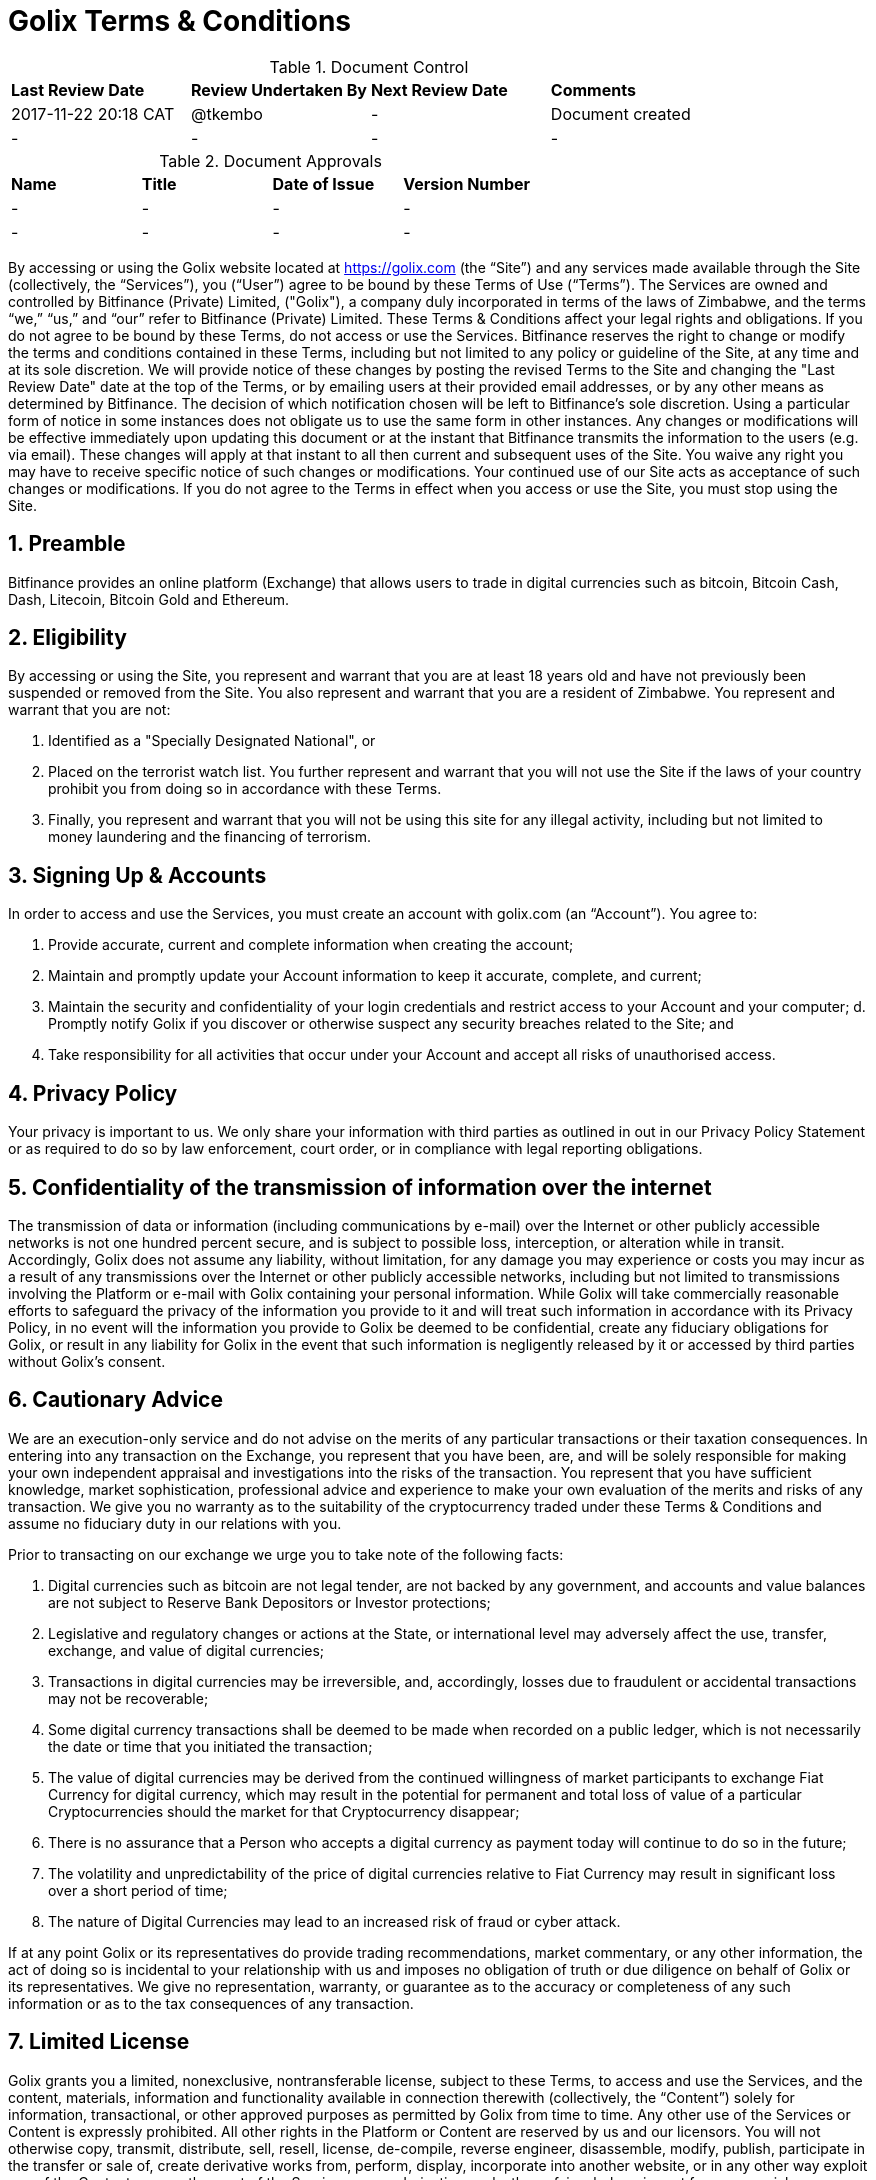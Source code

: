# Golix Terms & Conditions

.Document Control
|===
| **Last Review Date** |  **Review Undertaken By** |  **Next Review Date** |  **Comments**
| 2017-11-22 20:18 CAT | @tkembo | - | Document created
| - | - | - | -
|===

.Document Approvals
|===
| **Name** | **Title** | **Date of Issue** | **Version Number**
| - | - | - | -
| - | - | - | -
|===

By accessing or using the Golix website located at https://golix.com (the “Site”) and any services made available through the Site (collectively, the “Services”), you (“User”) agree to be bound by these Terms of Use (“Terms”). The Services are owned and controlled by Bitfinance (Private) Limited, ("Golix"), a company duly incorporated in terms of the laws of Zimbabwe, and the terms “we,” “us,” and “our” refer to Bitfinance (Private) Limited. These Terms & Conditions affect your legal rights and obligations. If you do not agree to be bound by these Terms, do not access or use the Services.
Bitfinance reserves the right to change or modify the terms and conditions contained in these Terms, including but not limited to any policy or guideline of the Site, at any time and at its sole discretion. We will provide notice of these changes by posting the revised Terms to the Site and changing the "Last Review Date" date at the top of the Terms, or by emailing users at their provided email addresses, or by any other means as determined by Bitfinance. The decision of which notification chosen will be left to Bitfinance's sole discretion. Using a particular form of notice in some instances does not obligate us to use the same form in other instances. Any changes or modifications will be effective immediately upon updating this document or at the instant that Bitfinance transmits the information to the users (e.g. via email). These changes will apply at that instant to all then current and subsequent uses of the Site. You waive any right you may have to receive specific notice of such changes or modifications. Your continued use of our Site acts as acceptance of such changes or modifications. If you do not agree to the Terms in effect when you access or use the Site, you must stop using the Site.

## 1. Preamble
Bitfinance provides an online platform (Exchange) that allows users to trade in digital currencies such as bitcoin, Bitcoin Cash, Dash, Litecoin, Bitcoin Gold and Ethereum.

## 2. Eligibility

By accessing or using the Site, you represent and warrant that you are at least 18 years old and have not previously been suspended or removed from the Site. You also represent and warrant that you are a resident of Zimbabwe. You represent and warrant that you are not:

a. Identified as a "Specially Designated National", or
b. Placed on the terrorist watch list. You further represent and warrant that you will not use the Site if the laws of your country prohibit you from doing so in accordance with these Terms.
c. Finally, you represent and warrant that you will not be using this site for any illegal activity, including but not limited to money laundering and the financing of terrorism.

## 3. Signing Up & Accounts

In order to access and use the Services, you must create an account with golix.com (an “Account”). You agree to:

a. Provide accurate, current and complete information when creating the account;
b. Maintain and promptly update your Account information to keep it accurate, complete, and current;
c. Maintain the security and confidentiality of your login credentials and restrict access to your Account and your computer; d. Promptly notify Golix if you discover or otherwise suspect any security breaches related to the Site; and
e. Take responsibility for all activities that occur under your Account and accept all risks of unauthorised access.

## 4. Privacy Policy

Your privacy is important to us. We only share your information with third parties as outlined in out in our Privacy Policy Statement or as required to do so by law enforcement, court order, or in compliance with legal reporting obligations.

## 5. Confidentiality of the transmission of information over the internet

The transmission of data or information (including communications by e-mail) over the Internet or other publicly accessible networks is not one hundred percent secure, and is subject to possible loss, interception, or alteration while in transit. Accordingly, Golix does not assume any liability, without limitation, for any damage you may experience or costs you may incur as a result of any transmissions over the Internet or other publicly accessible networks, including but not limited to transmissions involving the Platform or e-mail with Golix containing your personal information. While Golix will take commercially reasonable efforts to safeguard the privacy of the information you provide to it and will treat such information in accordance with its Privacy Policy, in no event will the information you provide to Golix be deemed to be confidential, create any fiduciary obligations for Golix, or result in any liability for Golix in the event that such information is negligently released by it or accessed by third parties without Golix's consent.

## 6. Cautionary Advice

We are an execution-only service and do not advise on the merits of any particular transactions or their taxation consequences. In entering into any transaction on the Exchange, you represent that you have been, are, and will be solely responsible for making your own independent appraisal and investigations into the risks of the transaction. You represent that you have sufficient knowledge, market sophistication, professional advice and experience to make your own evaluation of the merits and risks of any transaction. We give you no warranty as to the suitability of the cryptocurrency traded under these Terms & Conditions and assume no fiduciary duty in our relations with you.

Prior to transacting on our exchange we urge you to take note of the following facts:

a. Digital currencies such as bitcoin are not legal tender, are not backed by any government, and accounts and value balances are not subject to Reserve Bank Depositors or Investor protections;
b. Legislative and regulatory changes or actions at the State,  or international level may adversely affect the use, transfer, exchange, and value of digital currencies;
c. Transactions in digital currencies may be irreversible, and, accordingly, losses due to fraudulent or accidental transactions may not be recoverable;
d. Some digital currency transactions shall be deemed to be made when recorded on a public ledger, which is not necessarily the date or time that you initiated the transaction;
e. The value of digital currencies may be derived from the continued willingness of market participants to exchange Fiat Currency for digital currency, which may result in the potential for permanent and total loss of value of a particular Cryptocurrencies should the market for that Cryptocurrency disappear;
f. There is no assurance that a Person who accepts a digital currency as payment today will continue to do so in the future;
g. The volatility and unpredictability of the price of digital currencies relative to Fiat Currency may result in significant loss over a short period of time;
h. The nature of Digital Currencies may lead to an increased risk of fraud or cyber attack.

If at any point Golix or its representatives do provide trading recommendations, market commentary, or any other information, the act of doing so is incidental to your relationship with us and imposes no obligation of truth or due diligence on behalf of Golix or its representatives. We give no representation, warranty, or guarantee as to the accuracy or completeness of any such information or as to the tax consequences of any transaction.

## 7. Limited License

Golix grants you a limited, nonexclusive, nontransferable license, subject to these Terms, to access and use the Services, and the content, materials, information and functionality available in connection therewith (collectively, the “Content”) solely for information, transactional, or other approved purposes as permitted by Golix from time to time. Any other use of the Services or Content is expressly prohibited. All other rights in the Platform or Content are reserved by us and our licensors. You will not otherwise copy, transmit, distribute, sell, resell, license, de-compile, reverse engineer, disassemble, modify, publish, participate in the transfer or sale of, create derivative works from, perform, display, incorporate into another website, or in any other way exploit any of the Content or any other part of the Services or any derivative works thereof, in whole or in part for commercial or non-commercial purposes. Without limiting the foregoing, you will not frame or display the Site or Content (or any portion thereof) as part of any other web site or any other work of authorship without the prior written permission of Golix. If you violate any portion of these Terms, your permission to access and use the Platform may be terminated pursuant to these Terms. In addition, we reserve the right to all remedies available at law and in equity for any such violation. “golix.com”, “Golix”, and all logos related to the Services or displayed on the Site are either trademarks or registered marks of Golix or its licensor. You may not copy, imitate or use them without our prior written consent.

## 8. Copyright Infringement

If you believe anything on the Site infringes upon any copyright, which you own or control, you may file a notification of such infringement with our Designated Agent as set forth below:

    Donsa-Nkomo & Mutangi Legal Practitioners
    9 Knight Bruce Road,
    Milton Park
    Harare, Zimbabwe

You should note that if you knowingly misrepresent in your notification that the material or activity is infringing, you will be liable for any damages, including costs and attorneys' fees, incurred by us or the alleged infringer as the result of our relying upon such misrepresentation in removing or disabling access to the material or activity claimed to be infringing.

## 9. 51% and other Digital Currency Attacks

Golix makes every commercially reasonable attempt to help prevent and mitigate Digital Currency attacks. If Golix is able to confirm that a Digital Currency active on the Exchange has been compromised or is under attack, Golix may immediately halt trading, deposits, and withdrawals for such Digital Currency. If it is determined that such an attack caused the Digital Currency to greatly decrease in value, Golix may discontinue trade activity on such cryptocurrency entirely. Resolutions concerning deposits, withdrawals, and user balances for an attacked Digital Currency will be determined on a case-by-case basis. Golix makes no representation and does not warrant the safety of the Exchange and is not liable for any lost value or stolen property, whether or not it was negligent in providing the proper security.

## 10. Regulation

Golix is a duly incorporated company in terms of the laws of Zimbabwe. As with regard its operations no law in Zimbabwe precludes it from running an exchange and the RBZ is aware of our operations and is yet to set any regulations that deal with Digital Currency related businesses.

## 11.(AML) Anti-Money Laundering & (KYC) Know Your Customer Policy

Golix protects itself from involvement in any activity that facilitates money laundering or other criminal activities by following the existent provisions of the laws in Zimbabwe as well as Regulations set by the RBZ incorporating the international best practices.
Golix aims to reasonably identify each user by crosschecking user data against governmental watch lists, UN sanctions lists as well as 3rd party identity verification and authentication services. If a user or a user’s transaction is flagged as suspicious through our internal controls, Bitfinance will require additional proof of identification from the user and has the right to not permit any trades, deposits, and/or withdrawals until additional and verifiable proof of identity is received and the Compliance Officer has approved the user for use of the Exchange
By agreeing to our Terms, you acknowledge and understand that Golix maintains verification levels which require user participation and verification in order to obtain, with levelled permissions based on user-supplied information, our ability to verify it, and our internal policies. You accept that you may not be able to achieve a desired level of verification, and Bitfinance reserves the right to determine, at its sole discretion, the appropriate Verification Level for any user, as well as the right to downgrade users without prior notice. Bitfinance may, from time to time, implement policies restricting Verification Levels by nationality, country of residence, or any other factor. This may affect your ability to withdraw funds in your account and you indemnify Bitfinance against any losses associated with an inability to deposit and/or withdraw funds based on your verification level.
The information required of a User varies and will set the basis upon which a Users wallet is classified. There are three levels through which individuals can transact on the exchange and one level for companies or organizations and these are as follows:

a. Level 1- only the email address needs be furnished
b. Level 2 – a mobile number needs to be furnished
c. Level 3 - an national registration identification/drivers licence/passport and a proof of residence document have to be furnished

## 12. Trading Limits

The minimum USD deposit on the exchange shall be the sum of US$100.00 meaning that prior to the deposit of this amount you will not be able to trade on the exchange.
Due to the staggered levels of verification of identity there shall be limits as to the value to be withdrawn from the Users wallet and these limits are as follows;
a.	Level 1 : not more than US$10 000.00 per month
b.	Level 2 : not more than US$50 000.00
c.	Level 3 : not more than US$250 000.00

## 13. Third Party Content

Golix and its users may provide third party content on the Exchange or its website and may provide links to web pages and content that are not owned or controlled by it (collectively the "Third Party Content") as a service to those interested in this information. Golix does not control, endorse, or adopt any Third Party Content and makes no representation or warranties of any kind regarding the Third Party Content, including but not limited to its accuracy or completeness. You acknowledge and agree that Golix is not responsible or liable in any manner for any Third Party Content and undertakes no responsibility to update or review any Third Party Content. You acknowledge that your use of such Third Party Content is at your own risk. Your business dealings or correspondence with, or participation in promotions of, any third parties, and any Terms, Conditions, warranties, or representations associated with such dealings or promotions, are solely between you and such third parties. Bitfinance is not responsible or liable for any loss or damage of any sort incurred as the result of any such dealings or promotions or as the result of the presence of such Third Party Content on the Site.

## 14. Copyright of Feedback Materials

You acknowledge and agree that any materials, including but not limited to questions, comments, feedback, suggestions, ideas, plans, notes, drawings, original or creative materials or other information, regarding Golix or the Services (collectively, "Feedback") that are provided by you, whether by email, posting to the Site or otherwise, are non-confidential and will become the sole property of Golix. We will own exclusive rights, including all intellectual property rights, and will be entitled to the unrestricted use and dissemination of such Feedback for any purpose, commercial or otherwise, without acknowledgment or compensation to you.

## 15. User Conduct and Obligations

In connection with your use of the Services, you will not:

- Violate or assist any party in violating any law, statute, ordinance, regulation or any rule of any self-regulatory or similar organisation of which you are or are required to be a member through your use of the Services;
- Provide false, inaccurate or misleading information;
- Infringe upon Golix's or any third party’s copyright, patent, trademark, or intellectual property rights;
- Distribute unsolicited or unauthorised advertising or promotional material, any junk mail, spam, or chain letters;
- Reverse engineer or disassemble any aspect of the Site or Services in an effort to access any source code, underlying ideas and concepts, and algorithms;
- Take any action that imposes an unreasonable or disproportionately large load on our infrastructure, or detrimentally interfere with, intercept, or expropriate any system, data, or information;
- Transmit or upload any material to the Site that contains viruses, Trojan horses, worms, or any other harmful or deleterious programs;
- Otherwise attempt to gain unauthorised access to the Site, other Bitfinance Accounts, computer systems or networks connected to the Site, through password mining or any other means; or
- Transfer any rights granted to you under these Terms.

## 16. Transferability

While the Account and the Services provided to a user are not transferable under any circumstance and shall be used only by the user, Golix shall have the right to transfer, assign, or sell all the rights, benefits, or obligations to any person and these Terms shall continue to be in force and effect for the benefit of the successors and assigns of Golix.

## 17. Electronic Trading Terms

A transaction on the Exchange may fail for several reasons, including but not limited to change in seller prices, insufficient liquidity, unspecified lot size or unanticipated technical difficulties. We make no representation or warrant that any transaction will be executed properly. Golix is under no circumstances liable for any loss or injury suffered by a failure of a transaction to complete properly. Further, Golix is in no way responsible for notifying you of a transaction failure. The User has full responsibility to determine and inquire into the failure of any transaction the User initiates.
In the event that you receive any data, information or software other than that which you are entitled to receive pursuant to these Terms & Conditions, you will immediately notify us and will not use, in any way whatsoever, such data, information or software. If you request a withdrawal of funds from your Account and we cannot comply with it without closing some part of your open positions, we will not comply with the request until you have closed sufficient positions to allow you to make the withdrawal.
We shall be entitled to act for you upon instructions given by or purporting to be given by you or any person authorised on your behalf without further inquiry as to the genuineness, authority, or identity of the person giving or purporting to give such instructions, provided such instruction is accompanied by correct information about your Account.
Golix reserves the right to refuse to process, or the right to cancel or reverse, any transaction on the Exchange where we suspect the transaction involves money laundering, terrorist financing, fraud, or any other type of crime, as legally required of financial institutions, or if Golix suspects the transaction related to Prohibited Use as stated in our Terms & Conditions.

## 18. Permanent Withdrawal of Service

Golix may:

a. Suspend or terminate your access to the Services, and
b. Deactivate or cancel your Account as required by a valid subpoena or court order, or if it reasonably suspects you of using your Account in furtherance of illegal activity. You will be permitted to transfer any Digital Currency associated with your Account for ninety (90) days after Account deactivation or cancellation unless such transfer is otherwise prohibited

  i. Under the law, or
  ii. By a valid subpoena or court order. If any transaction is in a pending state at the time your Account is cancelled or suspended, such transaction may be cancelled and/or refunded as appropriate. You may not cancel your Account to evade an investigation or avoid paying any amounts otherwise due to Bitfinance. Upon cancellation of your Account, you authorise Bitfinance to cancel or suspend pending transactions and, after providing written notice to you, return the funds associated with such transactions to your wallet address. In the event that you or Bitfinance terminates this agreement or your access to the Services, or deactivates or cancels your Account, you will remain liable for all amounts due hereunder. In the event that a technical problem causes system outage or account errors, Bitfinance may temporarily suspend access to your Account until the problem is resolved.

## 19. Ownership of Funds

You hereby certify to us that any funds used by you in connection with the Exchange are either owned by you or that you are validly authorised to carry out transactions using such funds, and that all transactions initiated with your Account are for your own account and not on behalf of any other person or entity.
And that by agreeing to these Terms & Conditions you acknowledge that Golix for purposes of conducting its business can act as a mobile money merchant agent and that it allows its customers to have their own cryptocurrency wallets and accordingly does not at any point actually hold fiat money or Digital Currencies.

## 20. Indemnification

You agree to indemnify, defend and hold Golix, its affiliates and service providers, and each of their respective officers, directors, agents, joint venturers, employees, and representatives, harmless from any claim or demand (including attorneys’ fees and costs and any fines, fees or penalties imposed by any regulatory authority) arising out of or related to:

i. your breach of these Terms,
ii. your use of Services, or
iii. your violation of any law, rule, or regulation, or the rights of any third party.

## 21. Disclosure of Warranties

Golix provides no guarantee as to the performance or the uninterrupted availability of the services. The services are provided on an "as is", "as available" basis without warranties of any kind, either express or implied. Golix disclaims all warranties, express or implied, including, without limitation, implied warranties of merchantability, fitness for a particular purpose, title and non-infringement with respect to the services.
Golix does not represent or warrant that the services and the information contained therein are accurate, complete, reliable, current or error-free.
Golix will make reasonable efforts to ensure that the transactions on the Exchange are processed in a timely fashion, but makes no representations or warranties with respect to the amount of time needed to process such transactions.
Because Digital Currency transfers on and off the Exchange are dependance upon many factors outside of our control, Golix makes no representations or warranties regarding the success of, or amount of time needed for, Digital Currency transactions.
Some jurisdictions do not allow the disclaimer of implied terms in contracts with consumers, some or all of the disclaimers in this section may or may not apply to you.

## 22. Limitation on Liability
To the maximum extend permitted by law, Golix shall have no liability for any damages of any kind (including without limitation, indirect, special, incidental, consequential, or tort damages, or lost profits) in connection with your use of the services, even if Golix has been advised or is aware of the possibility of such damages. In no event will Golix's liability ofr money damages are these terms exceed the amount of fees received from you during the preceding six (6) month period.

## 23. Applicable Law and Venue

These Terms & Conditions and your use of the Services will be governed by and construed in accordance with the laws of Zimbabwe, without resort to its conflict of law provisions. You agree that any action at law or in equity arising out of or relating to these Terms not subject to arbitration (as set forth below), will be filed in the court with appropriate jurisdiction to deal with the matter in Zimbabwe. You hereby irrevocably and unconditionally consent and submit to the exclusive jurisdiction of such courts over any suit, action or proceeding arising out of these Terms & Conditions.

## 24. Arbitration

Except for claims for injunctive or equitable relief or claims regarding intellectual property rights (which may be brought in any competent court without the posting of a bond), any dispute arising under your use of the Services shall be finally settled on an individual basis through confidential, binding arbitration in accordance with the Zimbabwean Laws arbitration of consumer-related disputes and you and Bitfinance hereby expressly consent to arbitration being the method of dispute resolution. The arbitration shall take place in Harare, Zimbabwe in the English language and the arbitral decision may be enforced in any court with jurisdiction.  The arbitrator shall be appointed by the Chairman of the Commercial Arbitration Center in Zimbabwe and such arbitrator will set the terms as will be agreed upon by the parties in terms of how the proceedings will be conducted such as calling for submissions and determining motions on briefs, without oral hearings. The prevailing party in any action or proceeding to enforce this agreement shall be entitled to costs and attorneys' fees. Additionally, you hereby waive your right to participate in a class-wide arbitration.

## 25. Survival

Sections 13 (Third Party Content), 14 (Copyright of Feedback Materials), 20 (Indemnification), 21 (Disclaimer of Warranties), 22 (Limitation on Liability), 23 (Applicable Law and Venue), 25 (Survival), 26 (Severability), and 28 (Force Majeure) will survive any termination or expiration of these Terms.

## 26. Severability

If any provision of these Terms is deemed unlawful, void or for any reason unenforceable, then that provision shall be deemed severable from these Terms and will not affect the validity and enforceability of any remaining provisions.

## 27. Integration

The failure of us to exercise or enforce any right or provision of these Terms shall not constitute a waiver of such right or provision. These Terms and any policies or operating rules posted by us constitutes the entire agreement and understanding between you and us and govern your use of the Services, superseding any prior or contemporaneous agreements, communications and proposals, whether oral or written, between you and us (including, but not limited to, any prior versions of these Terms & Conditions). Any ambiguities in the interpretation of these Terms shall not be construed against the drafting party.

## 28. Force Majeure

In addition to applicable disclaimers stated above, Golix's performance under these Terms shall be excused in the event of interruption and/or delay due to, or resulting from, causes beyond its reasonable control, including but not limited to acts of God, acts of any government, war or other hostility, civil disorder, the elements, fire, flood, earthquake, explosion, embargo, acts of terrorism, power failure, equipment failure, industrial or labor disputes or controversies, acts of any third party data provider(s) or other third party information provider(s), third party software, third party cloud services or communication method interruptions.

## 29. Government Language and Translations

You agree that these Terms & Condition, Golix's Privacy Policy and other notices posted through the Services have been drafted in English. Although translations in other languages of any of the foregoing documents could be made available, such translations may not be up to date or complete. Accordingly, you agree that in the event of any conflict between the English language version of the foregoing documents and any other translations thereto, the English language version of such documents shall govern.

## 30. Questions and Contact Information

To contact support, go to [support.golix.com](https://support.golix.com) and open a ticket. Please provide all relevant information, including your username and transaction IDs of any related deposits. Although we make no representations or provide no warranties about the speed of response, we will get back to you as soon as possible, typically within 48 hours.
